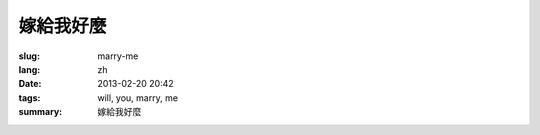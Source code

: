 嫁給我好麼
=======================================================================

:slug: marry-me
:lang: zh
:date: 2013-02-20 20:42
:tags: will, you, marry, me
:summary: 嫁給我好麼

.. raw:: html
    
    <script type="text/javascript" src="static/three.min.js"></script>
    <script type="text/javascript" src="static/FirstPersonControls.js"></script>
    <script type="text/javascript" src="static/helvetiker_regular.typeface.js"></script>
    <script type="text/javascript" src="static/214game.js"></script>
    <div id="game_area" style="width: 600px; height: 450px; margin-left: 10px;">
    </div>
    <p style="margin-left: 100px; margin-top: 10px; ">* 用 WASD←→ 移動，需要 WebGL 支持</p>